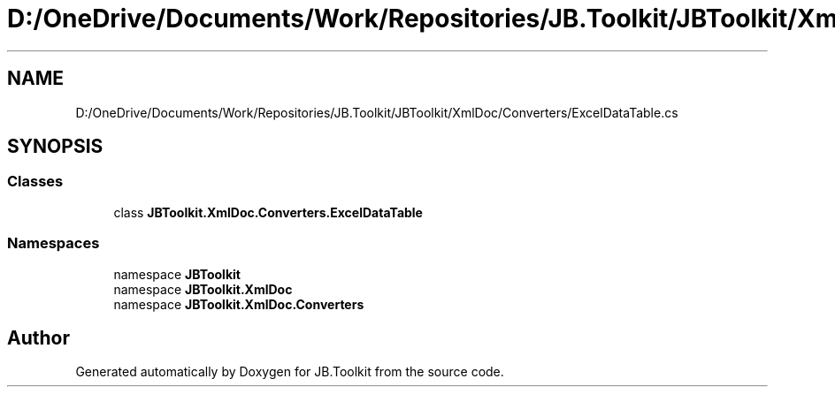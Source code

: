 .TH "D:/OneDrive/Documents/Work/Repositories/JB.Toolkit/JBToolkit/XmlDoc/Converters/ExcelDataTable.cs" 3 "Mon Aug 31 2020" "JB.Toolkit" \" -*- nroff -*-
.ad l
.nh
.SH NAME
D:/OneDrive/Documents/Work/Repositories/JB.Toolkit/JBToolkit/XmlDoc/Converters/ExcelDataTable.cs
.SH SYNOPSIS
.br
.PP
.SS "Classes"

.in +1c
.ti -1c
.RI "class \fBJBToolkit\&.XmlDoc\&.Converters\&.ExcelDataTable\fP"
.br
.in -1c
.SS "Namespaces"

.in +1c
.ti -1c
.RI "namespace \fBJBToolkit\fP"
.br
.ti -1c
.RI "namespace \fBJBToolkit\&.XmlDoc\fP"
.br
.ti -1c
.RI "namespace \fBJBToolkit\&.XmlDoc\&.Converters\fP"
.br
.in -1c
.SH "Author"
.PP 
Generated automatically by Doxygen for JB\&.Toolkit from the source code\&.

